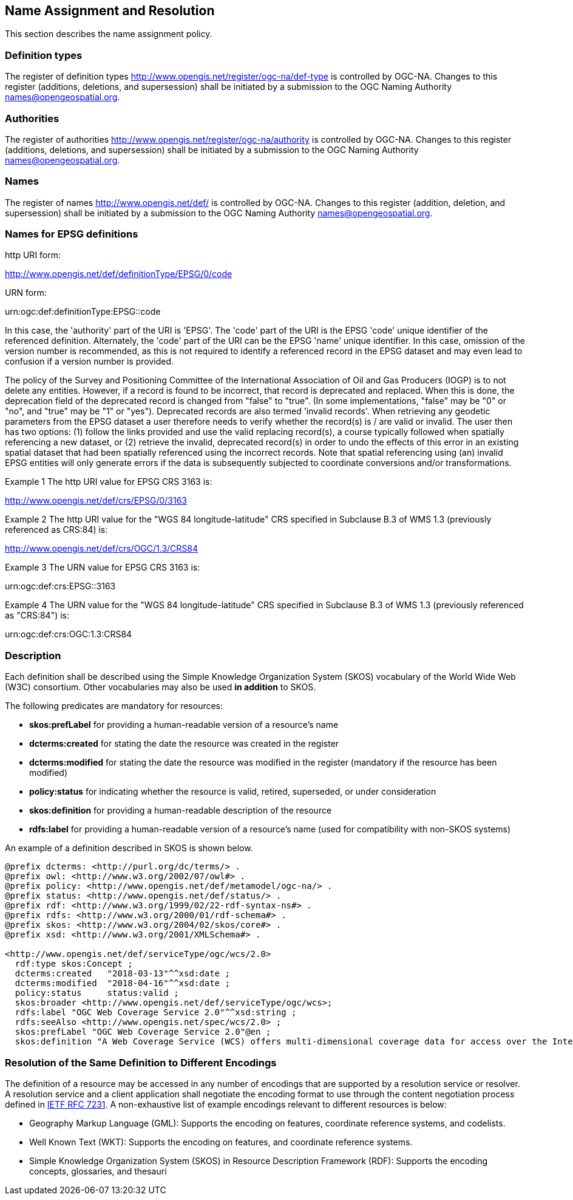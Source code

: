 == Name Assignment and Resolution

This section describes the name assignment policy.

=== Definition types

The register of definition types http://www.opengis.net/register/ogc-na/def-type is controlled by OGC-NA. Changes to this register (additions, deletions, and supersession) shall be initiated by a submission to the OGC Naming Authority names@opengeospatial.org.

=== Authorities

The register of authorities http://www.opengis.net/register/ogc-na/authority is controlled by OGC-NA. Changes to this register (additions, deletions, and supersession) shall be initiated by a submission to the OGC Naming Authority names@opengeospatial.org.

=== Names

The register of names http://www.opengis.net/def/ is controlled by OGC-NA. Changes to this register (addition, deletion, and supersession) shall be initiated by a submission to the OGC Naming Authority names@opengeospatial.org.

=== Names for EPSG definitions

http URI form:

http://www.opengis.net/def/definitionType/EPSG/0/code

URN form:

urn:ogc:def:definitionType:EPSG::code

In this case, the 'authority' part of the URI is 'EPSG'. The 'code' part of the URI is the EPSG 'code' unique identifier of the referenced definition. Alternately, the 'code' part of the URI can be the EPSG 'name' unique identifier.  In this case, omission of the version number is recommended, as this is not required to identify a referenced record in the EPSG dataset and may even lead to confusion if a version number is provided.

The policy of the Survey and Positioning Committee of the International Association of Oil and Gas Producers (IOGP) is to not delete any entities.  However, if a record is found to be incorrect, that record is deprecated and replaced. When this is done, the deprecation field of the deprecated record is changed from "false" to "true". (In some implementations, "false" may be "0" or "no", and "true" may be "1" or "yes"). Deprecated records are also termed 'invalid records'. When retrieving any geodetic parameters from the EPSG dataset a user therefore needs to verify whether the record(s) is / are valid or invalid. The user then has two options: (1) follow the links provided and use the valid replacing record(s), a course typically followed when spatially referencing a new dataset, or (2) retrieve the invalid, deprecated record(s) in order to undo the effects of this error in an existing spatial dataset that had been spatially referenced using the incorrect records. Note that spatial referencing using (an) invalid EPSG entities will only generate errors if the data is subsequently subjected to coordinate conversions and/or transformations.

Example 1 The http URI value for EPSG CRS 3163 is:

http://www.opengis.net/def/crs/EPSG/0/3163

Example 2 The http URI value for the "WGS 84 longitude-latitude" CRS specified in Subclause B.3 of WMS 1.3 (previously referenced as CRS:84) is:

http://www.opengis.net/def/crs/OGC/1.3/CRS84

Example 3 The URN value for EPSG CRS 3163 is:

urn:ogc:def:crs:EPSG::3163

Example 4 The URN value for the "WGS 84 longitude-latitude" CRS specified in Subclause B.3 of WMS 1.3 (previously referenced as "CRS:84") is:

urn:ogc:def:crs:OGC:1.3:CRS84


=== Description

Each definition shall be described using the Simple Knowledge Organization System (SKOS) vocabulary of the World Wide Web (W3C) consortium. Other vocabularies may also be used *in addition* to SKOS.

The following predicates are mandatory for resources:

* *skos:prefLabel* for providing a human-readable version of a resource's name
* *dcterms:created* for stating the date the resource was created in the register
* *dcterms:modified* for stating the date the resource was modified in the register (mandatory if the resource has been modified)
* *policy:status* for indicating whether the resource is valid, retired, superseded, or under consideration
* *skos:definition* for providing a human-readable description of the resource
* *rdfs:label* for providing a human-readable version of a resource's name (used for compatibility with non-SKOS systems)

An example of a definition described in SKOS is shown below.

[source,ttl]
----
@prefix dcterms: <http://purl.org/dc/terms/> .
@prefix owl: <http://www.w3.org/2002/07/owl#> .
@prefix policy: <http://www.opengis.net/def/metamodel/ogc-na/> .
@prefix status: <http://www.opengis.net/def/status/> .
@prefix rdf: <http://www.w3.org/1999/02/22-rdf-syntax-ns#> .
@prefix rdfs: <http://www.w3.org/2000/01/rdf-schema#> .
@prefix skos: <http://www.w3.org/2004/02/skos/core#> .
@prefix xsd: <http://www.w3.org/2001/XMLSchema#> .

<http://www.opengis.net/def/serviceType/ogc/wcs/2.0>
  rdf:type skos:Concept ;
  dcterms:created   "2018-03-13"^^xsd:date ;
  dcterms:modified  "2018-04-16"^^xsd:date ;
  policy:status     status:valid ;
  skos:broader <http://www.opengis.net/def/serviceType/ogc/wcs>;
  rdfs:label "OGC Web Coverage Service 2.0"^^xsd:string ;
  rdfs:seeAlso <http://www.opengis.net/spec/wcs/2.0> ;
  skos:prefLabel "OGC Web Coverage Service 2.0"@en ;
  skos:definition "A Web Coverage Service (WCS) offers multi-dimensional coverage data for access over the Internet" .

----

=== Resolution of the Same Definition to Different Encodings

The definition of a resource may be accessed in any number of encodings that are supported by a resolution service or resolver. A resolution service and a client application shall negotiate the encoding format to use through the content negotiation process defined in http://docs.ogc.org/DRAFTS/19-072.html#rfc7231[IETF RFC 7231]. A non-exhaustive list of example encodings relevant to different resources is below:

* Geography Markup Language (GML): Supports the encoding on features, coordinate reference systems, and codelists.
* Well Known Text (WKT): Supports the encoding on features, and coordinate reference systems.
* Simple Knowledge Organization System (SKOS) in Resource Description Framework (RDF): Supports the encoding concepts, glossaries, and thesauri
